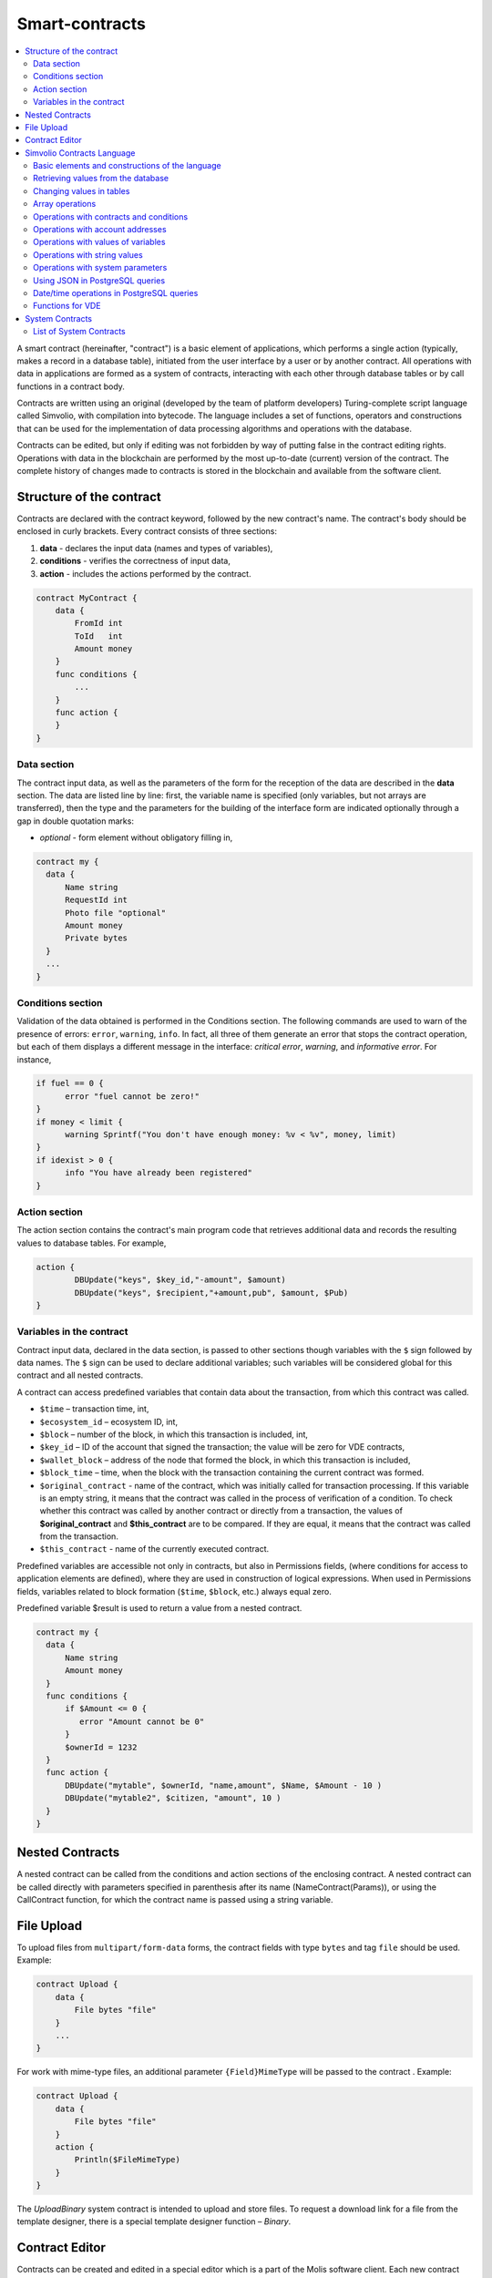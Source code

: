 Smart-contracts
###############

.. contents::
  :local:
  :depth: 2

A smart contract (hereinafter, "contract") is a basic element of applications, which performs a single action (typically, makes a record in a database table), initiated from the user interface by a user or by another contract. All operations with data in applications are formed as a system of contracts, interacting with each other through database tables or by call functions in a contract body.

Contracts are written using an original (developed by the team of platform developers) Turing-complete script language called Simvolio, with compilation into bytecode. The language includes a set of functions, operators and constructions that can be used for the implementation of data processing algorithms and operations with the database. 

Contracts can be edited, but only if editing was not forbidden by way of putting false in the contract editing rights. Operations with data in the blockchain are performed by the most up-to-date (current) version of the contract. The complete history of changes made to contracts is stored in the blockchain and available from the software client.


Structure of the contract
=========================

Contracts are declared with the contract keyword, followed by the new contract's name. The contract's body should be enclosed in curly brackets. Every contract consists of three sections:

#. **data** - declares the input data (names and types of variables),
#. **conditions** - verifies the correctness of input data,
#. **action** - includes the actions performed by the contract.

.. code:: js

  contract MyContract {
      data {
          FromId int
          ToId   int
          Amount money
      }
      func conditions {
          ...
      }
      func action {
      }
  }
  

Data section
------------

The contract input data, as well as the parameters of the form for the reception of the data are described in the **data** section. 
The data are listed line by line: first, the variable name is specified (only variables, but not arrays are transferred), then the type and the parameters for the building of the interface form are indicated optionally through a gap in double quotation marks:

* *optional* - form element without obligatory filling in,

.. code:: js

  contract my {
    data {
        Name string 
        RequestId int
        Photo file "optional"
        Amount money
        Private bytes
    }
    ...
  }


Conditions section
------------------

Validation of the data obtained is performed in the Conditions section. The following commands are used to warn of the presence of errors: ``error``, ``warning``, ``info``. In fact, all three of them generate an error that stops the contract operation, but each of them displays a different message in the interface: *critical error*, *warning*, and *informative error*. For instance, 


.. code:: js

  if fuel == 0 {
        error "fuel cannot be zero!"
  }
  if money < limit {
        warning Sprintf("You don't have enough money: %v < %v", money, limit)
  }
  if idexist > 0 {
        info "You have already been registered"
  }

  
Action section
--------------

The action section contains the contract's main program code that retrieves additional data and records the resulting values to database tables. For example,

.. code:: js

	action {
		DBUpdate("keys", $key_id,"-amount", $amount)
		DBUpdate("keys", $recipient,"+amount,pub", $amount, $Pub)
	}


.. _simvolio-predefined-variables:

Variables in the contract
-------------------------

Contract input data, declared in the data section, is passed to other sections though variables with the ``$`` sign followed by data names. The ``$`` sign can be used to declare additional variables; such variables will be considered global for this contract and all nested contracts.

A contract can access predefined variables that contain data about the transaction, from which this contract was called.

* ``$time`` – transaction time, int,
* ``$ecosystem_id`` – ecosystem ID, int,
* ``$block`` – number of the block, in which this transaction is included, int,
* ``$key_id`` – ID of the account that signed the transaction; the value will be zero for VDE contracts,
* ``$wallet_block`` – address of the node that formed the block, in which this transaction is included,
* ``$block_time`` – time, when the block with the transaction containing the current contract was formed.
* ``$original_contract`` - name of the contract, which was initially called for transaction processing. If this variable is an empty string, it means that the contract was called in the process of verification of a condition. To check whether this contract was called by another contract or directly from a transaction, the values of **$original_contract** and **$this_contract** are to be compared. If they are equal, it means that the contract was called from the transaction.
* ``$this_contract`` - name of the currently executed contract.  

Predefined variables are accessible not only in contracts, but also in Permissions fields, (where conditions for access to application elements are defined), where they are used in construction of logical expressions. When used in Permissions fields, variables related to block formation (``$time``, ``$block``, etc.) always equal zero.

Predefined variable $result is used to return a value from a nested contract.

.. code:: js

  contract my {
    data {
        Name string 
        Amount money
    }
    func conditions {
        if $Amount <= 0 {
           error "Amount cannot be 0"
        }
        $ownerId = 1232
    }
    func action {
        DBUpdate("mytable", $ownerId, "name,amount", $Name, $Amount - 10 )
        DBUpdate("mytable2", $citizen, "amount", 10 )
    }
  }
  
Nested Contracts
================

A nested contract can be called from the conditions and action sections of the enclosing contract. A nested contract can be called directly with parameters specified in parenthesis after its name (NameContract(Params)), or using the CallContract function, for which the contract name is passed using a string variable.


File Upload
===========

To upload files from ``multipart/form-data`` forms, the contract fields with type ``bytes`` and tag ``file`` should be used. Example:

.. code:: js

    contract Upload {
        data {
            File bytes "file"
        }
        ...
    }
 
For work with mime-type files, an additional parameter ``{Field}MimeType`` will be passed to the contract . Example:
 
.. code:: js

    contract Upload {
        data {
            File bytes "file"
        }
        action {
            Println($FileMimeType)
        }
    }

The `UploadBinary` system contract is intended to upload and store files.
To request a download link for a file from the template designer, there is a special template designer function – `Binary`.

Contract Editor
===============

Contracts can be created and edited in a special editor which is a part of the Molis software client. Each new contract has a typical structure created in it by default with three sections: ``data, conditions, action``. The contracts editor helps to:

- Write the contract code (highlighting key words of the Simvolio language,
- Format the contract source code,
- Bind the contract to an account, from which the payment for its execution will be charged, 
- Define permissions to edit the contract (typically, by specifying the contract name with the permissions stipulated in a special function ContractConditions or by way of direct indication of access conditions in the Change conditions field),
- View the history of changes made to the contract with the option to restore previous versions.


Simvolio Contracts Language
===========================

Contracts in the platform are written using an original (developed by the platform team) Turing-complete script language called Simvolio, with compilation into bytecode. The language includes a set of functions, operators and constructions that can be used for implementation of data processing algorithms and operations with the database. The Simvolio language provides for:

- Declaration of variables with different data types, as well as simple and associative arrays: var, array, map,
- Use of the ``if`` conditional statement and the ``while`` loop structure,
- Retrieval of values from the database and recording data to database ``DBFind, DBInsert, DBUpdate``,
- Work with contracts,
- Conversion of variables,
- Operations with strings.


Basic elements and constructions of the language
------------------------------------------------

Data Types and Variables
""""""""""""""""""""""""

Data type should be defined for every variable. In obvious cases, data types are converted automatically. The following data types can be used:

* ``bool`` - Boolean, can be true or false,
* ``bytes`` - a sequence of bytes,
* ``int`` - a 64-bit integer,
* ``address`` - a 64-bit unsigned integer,
* ``array`` - an array of values of arbitrary types,
* ``map`` - an associative array of values of arbitrary data types with string keys,
* ``money`` - an integer of the big integer type; values are stored in the database without decimal points, which are added when displaying values in the user interface in accordance with the currency configuration settings,
* ``float`` - a 64-bit number with a floating point,
* ``string`` - a string; should be defined in double quotes or back quotes: "This is a string" or `This is a string`.

All identifiers, including the names of variables, functions, contracts, etc. are case sensitive (MyFunc and myFunc are different names). 

Variables are declared with the **var** keyword, followed by names and types of variables. Variables declared inside curly brackets should be used within the same pair of curly brackets. When declared, variables have default values: for *bool* type it is *false*, for all numeric types – zero values, for strings – empty strings. Examples of variables declaration: 

.. code:: js

  func myfunc( val int) int {
      var mystr1 mystr2 string, mypar int
      var checked bool
      ...
      if checked {
           var temp int
           ...
      }
  }


Arrays
""""""

The language supports two array types: 

* ``array`` - a simple array with numeric index starting from zero, 
* ``map`` - an associative array with string keys.

When assigning and и retrieving array elements, index should be put in square brackets.

.. code:: js

    var myarr array
    var mymap map
    var s string
    
    myarr[0] = 100
    myarr[1] = "This is a line"
    mymap["value"] = 777
    mymap["param"] = "Parameter"

    s = Sprintf("%v, %v, %v", myarr[0] + mymap["value"], myarr[1], mymap["param"])
    // s = 877, This is a line, Parameter 


If and While Statements
"""""""""""""""""""""""

The contract language supports the standard **if** conditional statement and the **while** loop, which can be used in functions and contracts. These statements can be nested in each other. 

A keyword should be followed by a conditional statement. If the conditional statement returns a number, then it is considered as *false* when its value = zero. For example, *val == 0* is equivalent to *!val*, and *val != 0* is the same as just *val*. The **if** statement can have an **else** block, which executes in case the **if** conditional statement is false. The following comparison operators can be used in conditional statements: ``<, >, >=, <=, ==, !=``, as well as ``||`` (OR) and ``&&`` (AND).

.. code:: js

    if val > 10 || id != $citizen {
      ...
    } else {
      ...
    }

The **while** statement is intended for implementation of loops. A **while** block will be executed while its condition is true. The **break** operator is used to end a loop inside a block. To start a loop from the beginning, the **continue** operator should be used.

.. code:: js

  while true {
      if i > 100 {
         break
      }
      ...
      if i == 50 {
         continue
      }
      ...
  }

Apart from conditional statements, the language supports standard arithmetic operations: ``+,-,*,/``
Variables of **string** and **bytes** types can be used as a condition. In this case, the condition will be true when the length of the string (bytes) is greater than zero, and false for an empty string.

Functions
"""""""""

Functions of the contracts language perform operations with data received in the data section of a contract: reading and writing database values, converting value types, and establishing connections between contracts.

Functions are declared with the **func** keyword, followed by the function name and a list of parameters passed to it (with their types), all enclosed in curly brackets and separated by commas. After the closing curly bracket the data type of the value returned by the function should be stated. The function body should be enclosed in curly brackets. If a function does not have parameters, then the curly brackets are not necessary. To return a value from a function, the ``return`` keyword is used.

.. code:: js

  func myfunc(left int, right int) int {
      return left*right + left - right
  }
  func test int {
      return myfunc(10, 30) + myfunc(20, 50)
  }
  func ooops {
      error "Ooops..."
  }
  
Functions don't return errors, because all error checks are carried out automatically. When an error is generated in any function, the contract stops its operation and displays a window with the error description.

An undefined number of parameters can be passed to a function. To do this, put **...** instead of the type of the last parameter. In this case, the data type of the last parameter will be *array*, and it will contain all, starting from this parameter, variables that were passed with the call. Variables of any type can be passed, but you should take care of possible conflicts related to data type mismatch.

.. code:: js

  func sum(out string, values ...) {
      var i, res int
      
      while i < Len(values) {
         res = res + values[i]
         i = i + 1
      }
      Println(out, res)
  }

  func main() {
     sum("Sum:", 10, 20, 30, 40)
  }
  
Let's consider a situation, where a function has many parameters, but we need only some of them when calling it. In this case, optional parameters can be declared in the following way: ``func myfunc(name string).Param1(param string).Param2(param2 int) {...}``. You can specify only the parameters you need with the call in arbitrary order: ``myfunc("name").Param2(100)``. In the function body you can address these variables as usual. If an extended parameter is not specified with the call, it will have the default value, for example, an empty string for a string and zero for a number. It should be noted, that you can specify several extended parameters and use ``...``: ``func DBFind(table string).Where(request string, params ...)`` and call ``DBFind("mytable").Where("id > ? and type = ?", myid, 2)``

.. code:: js
 
    func DBFind(table string).Columns(columns string).Where(format string, tail ...)
             .Limit(limit int).Offset(offset int) string  {
       ...
    }
     
    func names() string {
       ...
       return DBFind("table").Columns("name").Where("id=?", 100).Limit(1)
    }


Predefined values
"""""""""""""""""

The following variables are available when executing a contract. 

* ``$key_id`` - a numerical identifier (int64) of the account that signed the transaction,
* ``$ecosystem_id`` - identifier of the ecosystem where the transaction was created, 
* ``$type`` identifier of an external contract from where the current contract was called, 
* ``$time`` - time specified in the transaction in Unix format, 
* ``$block`` - block number in which this transaction is sealed, 
* ``$block_time`` - time specified in the block, 
* ``$block_key_id`` - numeric identifier (int64) of the node that signed the block,
* ``$auth_token`` is the authorization token, which can be used in VDE contracts, for example, when calling contracts though API with the ``HTTPRequest`` function.

.. code:: js

	var pars, heads map
	heads["Authorization"] = "Bearer " + $auth_token
	pars["vde"] = "false"
	ret = HTTPRequest("http://localhost:7079/api/v2/node/mycontract", "POST", heads, pars)

It should be kept in mind that these variables are available not only in the functions of the contract but also in other functions and expressions, for example, in conditions that are specified for contracts, pages and other objects. In this case, *$time*, *$block* variables related to the block and others are equal to 0.

The value that needs to be returned from the contract should be assigned to a predefined variable ``$result``.


Retrieving values from the database
-----------------------------------

DBFind(table string) [.Columns(columns string)] [.Where(where string, params ...)] [.WhereId(id int)] [.Order(order string)] [.Limit(limit int)] [.Offset(offset int)] [.Ecosystem(ecosystemid int)] array
""""""""""""""""""""""""""""""""""""""""""""""""""""""""""""""""""""""""""""""""""""""""""""""""""""""""""""""""""""""""""""""""""""""""""""""""""""""""""""""""""""""""""""""""""""""""""""""""""""""""""

The Function receives data from a database table in accordance with the request specified. Returned is an *array* comprised of *map* associative arrays.

* *table* - table name,
* *сolumns* - list of returned columns. If not specified, all columns will be returned, 
* *Where* - search condition. For instance, ``.Where("name = 'John'")`` or ``.Where("name = ?", "John")``,
* *id* - search by identifier. For example, *.WhereId(1)*,
* *order* - a field, which will be used for sorting. By default, values are sorted by *id*,
* *limit* - number of returned values (default = 25, maximum = 250),
* *offset* - returned values offset,
* *ecosystemid* - ecosystem ID. By default, values are taken from the table in the current ecosystem.

.. code:: js

   var i int
   ret = DBFind("contracts").Columns("id,value").Where("id> ? and id < ?", 3, 8).Order("id")
   while i < Len(ret) {
       var vals map
       vals = ret[0]
       Println(vals["value"])
       i = i + 1
   }
   
   var ret string
   ret = DBFind("contracts").Columns("id,value").WhereId(10).One("value")
   if ret != nil { 
   	Println(ret) 
   }


DBRow(table string) [.Columns(columns string)] [.Where(where string, params ...)] [.WhereId(id int)] [.Order(order string)] [.Ecosystem(ecosystemid int)] map
"""""""""""""""""""""""""""""""""""""""""""""""""""""""""""""""""""""""""""""""""""""""""""""""""""""""""""""""""""""""""""""""""""""""""""""""""""""""""""""

The function returns an associative array *map* with data obtained from a database table in accordance with the specified query.

 * *table* - table name,
 * *columns* - a list of columns to be returned. If not specified, all columns will be returned, 
 * *Where* - search parameters; for example, ``.Where("name = 'John'")`` or ``.Where("name = ?", "John")``,
 * *id* - identifier of the string to be returned.  For instance, ``.WhereId(1)``,
 * *order* - a field to use for sorting; by default, information is sorted by *id* field,
 * *ecosystemid* - ecosystem identifier; by default it is the current ecosystem id.
 	
.. code:: js

   var ret map
   ret = DBRow("contracts").Columns("id,value").Where("id = ?", 1)
   Println(map)


EcosysParam(name string) string
"""""""""""""""""""""""""""""""

The function returns the value of a specified parameter from the ecosystem settings (*parameters* table).

* *name* - name of the received parameter,
* *num* - sequence number of the parameter.

.. code:: js

    Println( EcosysParam("gov_account"))


LangRes(label string, lang string) string
"""""""""""""""""""""""""""""""""""""""""

This function returns a language resource with name label for language lang, specified as a two-character code, for instance, *en, fr, ru*; if there is no language resource for a selected language, the result will be returned in English.

* *label* - language resource name,
* *lang* - two-character language code.

.. code:: js

    warning LangRes("confirm", $Lang)
    error LangRes("problems", "de")

                  	
Changing values in tables
-------------------------


DBInsert(table string, params string, val ...) int
""""""""""""""""""""""""""""""""""""""""""""""""""

The function adds a record to a specified *table* and returns the **id** of the inserted record.

* *tblname*  – name of the table in the database,
* *params* - list of comma-separated names of columns, where the values listed in **val** will be written,
* *val* - list of comma-separated values for the columns listed in **params**; values can be a string or a number.

.. code:: js

    DBInsert("mytable", "name,amount", "John Dow", 100)


DBUpdate(tblname string, id int, params string, val...)
"""""""""""""""""""""""""""""""""""""""""""""""""""""""

The function changes the column values in the table in the record with a specified **id**. If a record with this identifier does not exist, the operation will result with an error.
  
* *tblname*  – name of the table in the database,
* *id* - identifier **id** of the changeable record,
* *params* - list of comma-separated names of the columns to be changed,
* *val* - list of values for a specified columns listed in **params**; can either be a string or a number.

.. code:: js

    DBUpdate("mytable", myid, "name,amount", "John Dow", 100)


DBUpdateExt(tblname string, column string, value (int|string), params string, val ...)
""""""""""""""""""""""""""""""""""""""""""""""""""""""""""""""""""""""""""""""""""""""

The function updates columns in a record whose column has a specified value. The table should have an index for a specified column.

* *tblname*  – name of the table in the database,
* *column*  - name of the column by which the record will be searched for,
* *value* - value for searching a record in a column,
* *params* - list of comma-separated names of columns, where the values specified in **val** will be written,
* *val* - list of values for recording in the columns listed in **params**; can either be a string or a number.

.. code:: js

    DBUpdateExt("mytable", "address", addr, "name,amount", "John Dow", 100)


DelColumn(tblname string, column string)
""""""""""""""""""""""""""""""""""""""""

Deletes a column in the specified table. The table must have no records in it.

* *tblname*–name of the table in the database.
* *column*–name of the column that must be deleted.

.. code:: js

    DelColumn("mytable", "mycolumn")


DelTable(tblname string)
""""""""""""""""""""""""

Deletes the specified table. The table must have no records in it.

* *tblname*–name of the table in the database.

.. code:: js

    DelTable("mytable")


Array operations
----------------


Join(in array, sep string) string
"""""""""""""""""""""""""""""""""

This function merges the elements of the *in* array into a string with the specified *sep* separator.

* *in* - is the name of the *array* type array, the elements of which you want to merge,
* *sep* - is a separator string.

.. code:: js

    var val string, myarr array
    myarr[0] = "first"
    myarr[1] = 10
    val = Join(myarr, ",")



Split(in string, sep string) array
""""""""""""""""""""""""""""""""""

This function splits the *in* string into elements using *sep* as a separator, and puts them into an array.

* *in* is the initial string,
* *sep* is the separator string.

.. code:: js

    var myarr array
    myarr = Split("first,second,third", ",")


Len(val array) int
""""""""""""""""""

This function returns the number of elements in the specified array.

* *val* - an array of the *array* type.

.. code:: js

    if Len(mylist) == 0 {
      ...
    }


Row(list array) map
"""""""""""""""""""

This function returns the first *map* associative array from the *list* array. If the *list* is empty, then the result will be an empty *map*. This function is mostly used with the DBFind function. The *list* parameter should not be specified in this case. 

* *list* - a map array, returned by the **DBFind** function.

.. code:: js

   var ret map
   ret = DBFind("contracts").Columns("id,value").WhereId(10).Row()
   Println(ret)


One(list array, column string) string
"""""""""""""""""""""""""""""""""""""

The function returns the value of the *column* key from the first associative array in the *list* array. If the *list* list is empty, then nil is returned. This function is mostly used with the DBFind function. The *list* parameter should not be specified in this case. 

* *list* - a map array, returned by the **DBFind** function,
* *column* - name of the returned key.

.. code:: js

   var ret string
   ret = DBFind("contracts").Columns("id,value").WhereId(10).One("value")
   if ret != nil {
      Println(ret)
   }


Operations with contracts and conditions
----------------------------------------


CallContract(name string, params map)
"""""""""""""""""""""""""""""""""""""

The function calls a contract by its name. All the parameters specified in the section *data* of the contract should be listed in the transmitted array. The function returns the value that was assigned to **$result**  variable in the contract.

* *name*  - name of the contract being called,
* *params* - an associative array with input data for the contract.

.. code:: js

    var par map
    par["Name"] = "My Name"
    CallContract("MyContract", par)


ContractAccess(name string, [name string]) bool
"""""""""""""""""""""""""""""""""""""""""""""""

The function checks whether the name of the executed contract matches with one of the names listed in the parameters. Typically used to control access of contracts to tables. The function is specified in the *Permissions* fields when editing table columns or in the *Insert* and *New Column* fields in the *Table permission* section.

* *name* – contract name.

.. code:: js

    ContractAccess("MyContract")  
    ContractAccess("MyContract","SimpleContract")


ContractConditions(name string, [name string]) bool
"""""""""""""""""""""""""""""""""""""""""""""""""""

The function calls the **conditions** section from contracts with specified names. For such contracts, the *data* block must be empty. If the conditions *conditions* is executed without errors, then *true* is returned. If an error is generated during execution, the parent contract will also end with this error. This function is usually used to control access of contracts to tables and can be called in the *Permissions* fields when editing system table.

* *name* – contract name.

.. code:: js

    ContractConditions("MainCondition")  


EvalCondition(tablename string, name string, condfield string) 
""""""""""""""""""""""""""""""""""""""""""""""""""""""""""""""

Function takes from the *tablename* table the value of the *condfield* field from the record with the *’name’* field, which is equal to the *name* parameter and checks if the condition from the field *condfield* is made. 

* *tablename* - name of the table,
* *name* - value for searching by the field 'name',
* *condfield* - the name of the field where the condition to be checked is stored.

.. code:: js

    EvalCondition(`menu`, $Name, `condition`)  


GetContractById(id int) string
""""""""""""""""""""""""""""""

The function returns the contract name by its identifier. If the contract can't be found, an empty string will be returned.

 * *id* - a contract identifier in the *contracts* table.

.. code:: js

    var name string
    name = GetContractById($IdContract)  


GetContractByName(name string) int
""""""""""""""""""""""""""""""""""

The function returns a contract identifier in the *contracts* by its name. If the contract does not exist, a zero value will be returned.

 * *name* - a contract identifier in the *contracts* table.

.. code:: js

    var id int
    id = GetContractByName(`NewBlock`) 


TransactionInfo(hash: string)
"""""""""""""""""""""""""""""

The function searches a transaction by the specified hash and returns information about the executed contract and its parameters.

* *hash* - transaction hash in a hex string format.

The function returns a string in the json format: 

  ``{"contract":"ContractName", "params":{"key": "val"}, "block": "N"}``

Above,  
  * *contract* - contract name
  * *params* - parameters passed to the contract
  * *block* - block ID where this transaction was processed.


.. code:: js

    var out map
    out = JSONDecode(TransactionInfo(hash))


Throw(ErrorId: string, ErrDescription: string)
""""""""""""""""""""""""""""""""""""""""""""""

Generates an error of type *exception*, but adds an *id* field to it.

The result of such transaction has this format: ``{"type":"exception","error":"Error description","id":"Error ID"}``

  * *ErrorId* - error identifier.
  * *ErrDescription* - error description.

.. code:: js

    Throw("Problem", "There is a problem")



ValidateCondition(condition string, state int)
""""""""""""""""""""""""""""""""""""""""""""""

The function tries to compile the condition specified in the *condition* parameter. If a mistake occurs during the compilation process, the mistake will be generated and the calling contract will complete is’s job. This function is designed to check the correctness of the conditions when they change.

* *condition* - verifiable condition,
* *state* - identifier of the state. Specifie 0 if checking for global conditions.

.. code:: js

    ValidateCondition(`ContractAccess("@1MyContract")`, 1)  
    

Operations with account addresses
---------------------------------


AddressToId(address string) int
"""""""""""""""""""""""""""""""

Function returns the the identification number of the citizen by the string value of the address of his account. If the wrong adress is specified, then 0 returns. 

* *address* - the account adress in the format XXXX-...-XXXX or in the form of number.

.. code:: js

    wallet = AddressToId($Recipient)
    

IdToAddress(id int) string
""""""""""""""""""""""""""

Returns the address of a account based on its ID number. If a wrong ID is specified, returned is 'invalid'.

* *id* - ID, numerical.

.. code:: js

    $address = IdToAddress($id)
    

PubToID(hexkey string) int
""""""""""""""""""""""""""

The function returns the account address by the public key in hexadecimal encoding.

* *hexkey* - public key in hexadecimal form.

.. code:: js

    var wallet int
    wallet = PubToID("fa5e78.....34abd6")


Operations with values of variables
-----------------------------------


Float(val int|string) float
"""""""""""""""""""""""""""

The function converts an integer *int* or *string* to a floating-point number.

* *val* - an integer or string.

.. code:: js

    val = Float("567.989") + Float(232)


HexToBytes(hexdata string) bytes
""""""""""""""""""""""""""""""""

The function converts a string with hexadecimal encoding to a *bytes* value (sequence of bytes).

* *hexdata* – a string containing a hexadecimal notation.

.. code:: js

    var val bytes
    val = HexToBytes("34fe4501a4d80094")
       

FormatMoney(exp string, digit int)
""""""""""""""""""""""""""""""""""

Returns a string value of exp/10^digit. If *digit* parameter is not specified, it is taken from the **money_digit** ecosystem parameter.

* *exp*–Numeric value as a string.
* *digit*–Exponent of the base 10 in the expression exp/10^digit. This value can be positive or negative. Positive value determines the number of digits after the comma.

.. code:: js

    s = FormatMoney("123456723722323332", 0)


Random(min int, max int) int
""""""""""""""""""""""""""""

This function returns a random number in the range between min and max (min <= result < max). Both min and max should be positive numbers.

* *min* is the minimum value for the random number,
* *max* - the random number will be smaller than this number.

.. code:: js

    i = Random(10,5000)


Int(val string) int
"""""""""""""""""""

The function converts a string value to an integer.

* *val*  – a string containing a number.

.. code:: js

    mystr = "-37763499007332"
    val = Int(mystr)


Hash(val interface{}) string, error
""""""""""""""""""""""""""""""""""""

The function accepts a byte array or a string and returns a hash that was generated by system cryptoprovider.

* *val* - a string or a byte array.

.. code:: js

    var hash string
    hash = Hash("Test message")


Sha256(val string) string
"""""""""""""""""""""""""

The function returns **SHA256** hash of a specified string.

* *val* - incoming line for which the **Sha256** hash should be calculated.

.. code:: js

    var sha string
    sha = Sha256("Test message")


Str(val int|float) string
"""""""""""""""""""""""""

The function converts a numeric *int* or *float* value to a string.

* *val* - an integer or a floating-point number.

.. code:: js

    myfloat = 5.678
    val = Str(myfloat)


UpdateLang(name string, trans string)
"""""""""""""""""""""""""""""""""""""

Function updates the language source in the memory. Is used in the transactions that change language sources.

* *name* - name of the language source,
* *trans* - source with translations.

.. code:: js

    UpdateLang($Name, $Trans)


Operations with string values
-----------------------------


HasPrefix(s string, prefix string) bool
"""""""""""""""""""""""""""""""""""""""

Function returns true, if the string bigins from the specified substring *prefix*.

* *s* - checked string,
* *prefix* - checked prefix for this string.

.. code:: js

    if HasPrefix($Name, `my`) {
    ...
    }


Contains(s string, substr string) bool
""""""""""""""""""""""""""""""""""""""

Returnes true if the string *s* containts the substring *substr*.

* *s* - checked string,
* *substr* - which is searched in the specified line.

.. code:: js

    if Contains($Name, `my`) {
    ...
    }    


Replace(s string, old string, new string) string
""""""""""""""""""""""""""""""""""""""""""""""""

Function replaces in the *s* string all cccurrences of the *old* string to *new* string and returnes the result.  

* *s* - source string,
* *old* - changed string,
* *new* - new string.

.. code:: js

    s = Replace($Name, `me`, `you`)
    

Size(val string) int
""""""""""""""""""""

The function returns the size of the specified string.

* *val* - the string for which we have to calculate the size.

.. code:: js

    var len int
    len = Size($Name) 
 

Sprintf(pattern string, val ...) string
"""""""""""""""""""""""""""""""""""""""

The function forms a string based on specified template and parameters, you can use ``%d`` (number), ``%s`` (string), ``%f`` (float), ``%v`` (for any types).

* *pattern*  - a template for forming a string.

.. code:: js

    out = Sprintf("%s=%d", mypar, 6448)


Substr(s string, offset int, length int) string
"""""""""""""""""""""""""""""""""""""""""""""""

Function returns the substring from the specified string starting from the offset *offset* (calculating from the 0) and with length *length*. In case of not correct offsets or length the empty column is returned. If the sum of offset and *length* is more than string size, then the substring will be returned from the offset to the end of the string.

* *val* - string,
* *offset* - offset of substring,
* *length* - size of substring.

.. code:: js

    var s string
    s = Substr($Name, 1, 10)


Operations with system parameters
---------------------------------


SysParamString(name string) string
""""""""""""""""""""""""""""""""""

The function returns the value of the specified system parameter.

* *name* - parameter name.

.. code:: js

    url = SysParamString(`blockchain_url`)


SysParamInt(name string) int
""""""""""""""""""""""""""""

The function returns the value of the specified system parameter in the form of a number.

* *name* - parameter name.

.. code:: js

    maxcol = SysParam(`max_columns`)


DBUpdateSysParam(name, value, conditions string)
""""""""""""""""""""""""""""""""""""""""""""""""

The function updates the value and the condition of the system parameter. If you do not need to change the value or condition, then specify an empty string in the corresponding parameter.

* *name* - parameter name,
* *value* - new value of the parameter,
* *conditions* - new condition for changing the parameter.

.. code:: js

    DBUpdateSysParam(`fuel_rate`, `400000000000`, ``)
    

Using JSON in PostgreSQL queries
--------------------------------

**JSON** type can be specified as column type. In this case, use the following syntax: **columnname->fieldname** to address record fields. The obtained value will be recorded in the column with name **columnname.fieldname**. Syntax **columnname->fieldname** can be used in parameters *Columns,One,Where* when using **DBFind**.

.. code:: js

	var ret map
	var val str
	var list array
	ret = DBFind("mytable").Columns("myname,doc,doc->ind").WhereId($Id).Row()
	val = ret["doc.ind"]
	val = DBFind("mytable").Columns("myname,doc->type").WhereId($Id).One("doc->type")
	list = DBFind("mytable").Columns("myname,doc,doc->ind").Where("doc->ind = ?", "101")
	val = DBFind("mytable").WhereId($Id).One("doc->check")
	

Date/time operations in PostgreSQL queries
------------------------------------------

Functions do not allow direct possibilities to select, update, etc.. but they allow you to use the capabilities and functions of PostgreSQL when you get values and a description of the where conditions  in the samples. This includes, among other things, the functions for working with dates and time. For example, you need to compare the column *date_column* and the current time. If  *date_column* has the  type timestamp, then the expression will be the following ``date_column> now ()``. And if *date_column* stores time in Unix format as a number, then the expression will be ``to_timestamp (date_column)> now ()``.

.. code:: js

    to_timestamp(date_column) > now()
    date_initial < now() - 30 * interval '1 day'
    
Consider the situation when we have a value in Unix format and we need to write it in a field of type *timestamp *. In this case, when listing fields, before the name of this column you need to specify **timestamp**.

.. code:: js

   DBInsert("mytable", "name,timestamp mytime", "John Dow", 146724678424 )

If you have a string value of time and you need to write it in a field with the type *timestamp*, in this case, **timestamp** must be specified before the value itself.

.. code:: js

   DBInsert("mytable", "name,mytime", "John Dow", "timestamp 2017-05-20 00:00:00" )
   var date string
   date = "2017-05-20 00:00:00"
   DBInsert("mytable", "name,mytime", "John Dow", "timestamp " + date )
   DBInsert("mytable", "name,mytime", "John Dow", "timestamp " + $txtime )


Functions for VDE
-----------------

The following functions can be used only in Virtual Dedicated Ecosystems (VDE) contracts.

HTTPRequest(url string, method string, heads map, pars map) string
""""""""""""""""""""""""""""""""""""""""""""""""""""""""""""""""""

This function sends an HTTP request to a specified address.

* *url* - address, to which the request will be sent,
* *method* - request method – GET or POST,
* *heads* - a data array for header formation,
* *pars* - parameters.

.. code:: js

	var ret string 
	var pars, heads, json map
	heads["Authorization"] = "Bearer " + $auth_token
	pars["vde"] = "true"
	ret = HTTPRequest("http://localhost:7079/api/v2/content/page/default_page", "POST", heads, pars)
	json = JSONToMap(ret)

HTTPPostJSON(url string, heads map, pars string) string
"""""""""""""""""""""""""""""""""""""""""""""""""""""""

This function is similar to the *HTTPRequest* function, but it sends a *POST* request and parameters are passed in one string.

* *url* - address, to which the request will be sent,
* *heads* - a data array for header formation,
* *pars* - parameters as a json string.

.. code:: js

	var ret string 
	var heads, json map
	heads["Authorization"] = "Bearer " + $auth_token
	ret = HTTPPostJSON("http://localhost:7079/api/v2/content/page/default_page", heads, `{"vde":"true"}`)
	json = JSONToMap(ret)


System Contracts
================

System contracts are created by default during product installation. All of these contracts are created in the first ecosystem, that's why you need to specify their full name to call them from other ecosystems, for instance, ``@1NewContract``.


List of System Contracts
------------------------


NewEcosystem
""""""""""""

This contract creates a new ecosystem. To get an identifier of the newly created ecosystem, take the *result* field, which will return in txstatus. Parameters:
   
* *Name string "optional"* - name for the ecosystem. This parameter can be set and/or chanted later.


MoneyTransfer
"""""""""""""

This contract transfers money from the current account in the current ecosystem to a specified account. Parameters:

* *Recipient string* - recipient's account in any format – a number or ``XXXX-....-XXXX``,
* *Amount    string* - transaction amount in qAPL,
* *Comment   string "optional"* - comments.


NewContract
"""""""""""

This contract creates a new contract in the current ecosystem. Parameters:

* *Value string* - text of the contract,there should be only one contract on the upper level,
* *Conditions string* - contract change conditions,
* *Wallet string "optional"* - identifier of user's id where contract should be tied,
* *TokenEcosystem int "optional"* - identifier of the ecosystem, which currency will be used for transactions when the contract is activated.


EditContract
""""""""""""

Editing the contract in the current ecosystem.

Parameters: 
      
* *Id int* - ID of the contract to be edited,
* *Value string "optional"* - text of the contract or contracts,
* *Conditions string "optional"* - rights for contract change.


ActivateContract
""""""""""""""""

Binding of a contract to the account in the current ecosystem. Contracts can be tied only from the account, which was specified when the contract was created. After the contract is tied, this account will pay for execution of this contract.

Parameters: 
      
* *Id int* - ID of the contract to activate.


DeactivateContract
""""""""""""""""""

Unbinds a contract from an account in the current ecosystem. Only the account which the contract is currently bound to can unbind it. After the contract is unbound, its execution will be paid by a user that executes it.
 
Parameters: 
 
* *Id int* - identifier of the tied contract.


NewParameter
""""""""""""

This contract adds a new parameter to the current ecosystem. 

Parameters: 

* *Name string* - parameter name,
* *Value string* - parameter value,
* *Conditions string* - rights for parameter change.


EditParameter
"""""""""""""

This contract changes an existing parameter in the current ecosystem.

Parameters: 

* *Name string* - name of the parameter to be changed,
* *Value string* - new value,
* *Conditions string* - new condition for parameter change.


NewMenu
"""""""

This contract adds a new menu in the current ecosystem.

Parameters: 

* *Name string* - menu name,
* *Value string* - menu text,
* *Title string "optional"* - menu header,
* *Conditions string* - rights for menu change.


EditMenu
""""""""

This contract changes an existing menu in the current ecosystem.

Parameters: 

* *Id int* - ID of the menu to be changed,
* *Value string "optional"* - new text of menu,
* *Title string "optional"* - menu header,
* *Conditions string* - new rights for page change.


AppendMenu
""""""""""

This contract adds text to an existing menu in the current ecosystem.

Parameters: 

* *Id int* - complemented menu identifier,
* *Value string* - text to be added.


NewPage
"""""""

This contract adds a new page in the current ecosystem. 

Parameters: 

* *Name string* - page name,
* *Value string* - page text,
* *Menu string* - name of the menu, attached to this page,
* *Conditions string* - rights for change.


EditPage
""""""""

This contract changes an existing page in the current ecosystem.

Parameters: 

* *Id int* - ID of the page to be changed,
* *Value string "optional"* - new text of the page,
* *Menu string "optional"* - name of the new menu on the page,
* *Conditions string "optional"* - new rights for page change.

AppendPage
""""""""""

The contract adds text to an existing page in the current ecosystem.

Parameters: 

* *Id int* - ID of the page to be changed,
* *Value string* - text that needs to be added to the page.


NewBlock
""""""""

This contract adds a new page block with a template to the current ecosystem. 

Parameters: 

* *Name string* - block name,
* *Value string* - block text,
* *Conditions string* - rights for block change.


EditBlock
"""""""""

This contract changes an existing block in the current ecosystem.

Parameters

* *Id int* - ID of the block to be changed,
* *Value string* - new text of a block,
* *Conditions string* - new rights for change.


NewTable
""""""""

This contract adds a new table in the current ecosystem. 

Parameters: 

* *Name string* - table name in Latin script, 
* *Columns string* - array of columns in JSON format ``[{"name":"...", "type":"...","index": "0", "conditions":"..."},...]``, where

  * *name* - column name in Latin script,
  * *type* - type ``varchar,bytea,number,datetime,money,text,double,character``,
  * *index* - non-indexed field - "0"; create index - "1",
  * *conditions* - condition for changing data in a column; read access rights should be specified in the JSON format. For example, ``{"update":"ContractConditions(`MainCondition`)", "read":"ContractConditions(`MainCondition`)"}``


* *Permissions string* - access conditions in JSON format ``{"insert": "...", "new_column": "...", "update": "..."}``.

  * *insert* - rights to insert records,
  * *new_column* - rights to add columns,
  * *update* - rights to change rights.


EditTable
"""""""""

This contract changes access permissions to tables in the current ecosystem. 

Parameters: 

* *Name string* - table name, 
* *Permissions string* - access permissions in JSON format ``{"insert": "...", "new_column": "...", "update": "..."}``.

  * *insert* - condition to insert records,
  * *new_column* - condition to add columns,
  * *update* - condition to change data.   


NewColumn
"""""""""

This contract adds a new column to a table in the current ecosystem. 

Parameters: 

* *TableName string* - table name in,
* *Name* - column name in Latin script,
* *Type* - type ``varchar,bytea,number,money,datetime,text,double,character``,
* *Index* - non-indexed field - "0"; create index - "1",
* *Permissions* - condition for changing data in a column; read access rights should be specified in the JSON format. For example, ``{"update":"ContractConditions(`MainCondition`)", "read":"ContractConditions(`MainCondition`)"}``


EditColumn
""""""""""

This contract changes the rights to change a table column in the current ecosystem. 

Parameters: 

* *TableName string* - table name in Latin script, 
* *Name* - column name in Latin script,
* *Permissions* - condition for changing data in a column; read access rights should be specified in the JSON format. For example, ``{"update":"ContractConditions(`MainCondition`)", "read":"ContractConditions(`MainCondition`)"}``.

NewLang
"""""""

This contract adds language resources in the current ecosystem. Permissions to add resources are set in the *changing_language* parameter in the ecosystem configuration. 

Parameters: 

* *Name string* - name of the language resource in Latin script, 
* *Trans* - language resources as a string in JSON format with two-character language codes as keys and translated strings as values. For example: ``{"en": "English text", "ru": "Английский текст"}``,
* *AppID int* - application ID.


EditLang
""""""""

This contract updates the language resource in the current ecosystem. Permissions to make changes are set in the *changing_language* parameter in the ecosystem configuration. 

Parameters: 

* *Id int*- language resource ID,
* *Name string* - name of the language resource,
* *Trans* - language resources as a string in JSON format with two-character language codes as keys and translated strings as values. For example ``{"en": "English text", "ru": "Английский текст"}``,
* *AppID int* - application ID.
 

NewSign
"""""""

This contract adds the signature confirmation requirement for a contract in the current ecosystem.

Parameters: 

* *Name string* - name of the contract, where an additional signature confirmation will be required,
* *Value string* - description of parameters in a JSON string, where
    
  * *title* - message text,
  * *params* - array of parameters that are displayed to users, where **name** is the field name, and **text** is the parameter description.
    
* *Conditions string* - condition for changing the parameters.

Example of *Value*: 

``{"title": "Would you like to sign?", "params":[{"name": "Recipient", "text": "Wallet"},{"name": "Amount", "text": "Amount(EGS)"}]}`` 


EditSign
""""""""

The contract updates the parameters of a contract with a signature in the current ecosystem. 

Parameters: 

 * *Id int* - identifier of the signature to be changed,
 * *Value string* - a string containing new parameters,
 * *Conditions string* - new condition for changing the signature parameters.


Import 
""""""

This contract imports data from a \*.sim file into the ecosystem.

Parameters: 

* *Data string* - data to be imported in text format; this data is the result of export from an ecosystem to a .sim file.


NewCron
"""""""

The contract adds a new task in cron to be launched by timer. The contract is available only in VDE systems. Parameters:

* *Cron string* - a string that defines the launch of the contract by timer in the *cron* format,
* *Contract string* - name of the contract to launch in VDE; the contract should not have parameters in its ``data`` section,
* *Limit int* - an optional field, where the number of contract launches can be specified (until contract is executed this number of times),
* *Till string* - an optional string with the time when the task should be ended (this feature is not yet implemented),
* *Conditions string* - rights to modify the task.


EditCron
""""""""

This contract changes the configuration of a task in cron for launch by timer. The contract is available only in VDE systems. Parameters:

* *Id int* - task ID,
* *Cron string* - a string that defines the launch of the contract by timer in the *cron* format; to disable a task, this parameter should be either an empty string or absent, 
* *Contract string* - name of the contract to launch in VDE; the contract should not have parameters in its data section,
* *Limit int* - an optional field, where the number of contract launches can be specified (until contract is executed this number of times),
* *Till string* - an optional string with the time of task should be ended (this feature is not yet implemented),
* *Conditions string* - new rights to modify the task.


UploadBinary
""""""""""""

The contract adds/rewrites a static file in X_binaries. When calling a contract via HTTP API, ``multipart/form-data`` should be used; the ``DataMimeType`` parameter will be used with the form data.
 
Parameters: 
 
* *Data bytes "file"* - content of the static file,
* *DataMimeType string "optional"* - mime type of the static file,
 
If the DataMimeType is not passed, then ``application/octet-stream`` is used by default.
If MemberID is not passed, then the static file is considered a system file.
